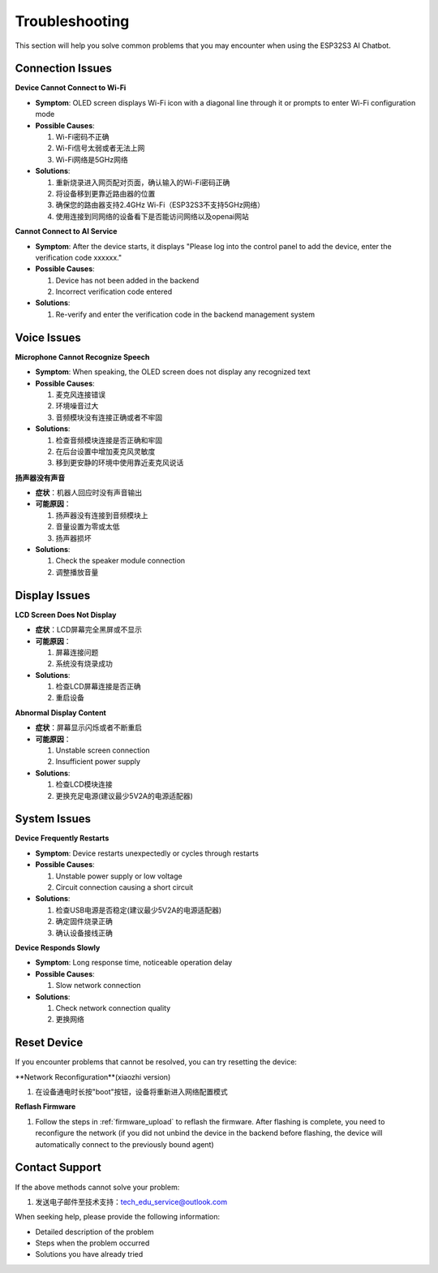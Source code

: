 .. _troubleshooting:

Troubleshooting
===============

This section will help you solve common problems that you may encounter when using the ESP32S3 AI Chatbot.

Connection Issues
------------------------------------------

**Device Cannot Connect to Wi-Fi**

* **Symptom**: OLED screen displays Wi-Fi icon with a diagonal line through it or prompts to enter Wi-Fi configuration mode
* **Possible Causes**:
  
  1. Wi-Fi密码不正确
  2. Wi-Fi信号太弱或者无法上网
  3. Wi-Fi网络是5GHz网络
  
* **Solutions**:
  
  1. 重新烧录进入网页配对页面，确认输入的Wi-Fi密码正确
  2. 将设备移到更靠近路由器的位置
  3. 确保您的路由器支持2.4GHz Wi-Fi（ESP32S3不支持5GHz网络）
  4. 使用连接到同网络的设备看下是否能访问网络以及openai网站

**Cannot Connect to AI Service**

* **Symptom**: After the device starts, it displays "Please log into the control panel to add the device, enter the verification code xxxxxx."
* **Possible Causes**:
  
  1. Device has not been added in the backend
  2. Incorrect verification code entered
  
* **Solutions**:
  
  1. Re-verify and enter the verification code in the backend management system

Voice Issues
------------------------------------------

**Microphone Cannot Recognize Speech**

* **Symptom**: When speaking, the OLED screen does not display any recognized text
* **Possible Causes**:
  
  1. 麦克风连接错误
  2. 环境噪音过大
  3. 音频模块没有连接正确或者不牢固
  
* **Solutions**:
  
  1. 检查音频模块连接是否正确和牢固
  2. 在后台设置中增加麦克风灵敏度
  3. 移到更安静的环境中使用靠近麦克风说话

**扬声器没有声音**

* **症状**：机器人回应时没有声音输出
* **可能原因**：

  1. 扬声器没有连接到音频模块上
  2. 音量设置为零或太低
  3. 扬声器损坏
  
* **Solutions**:
  
  1. Check the speaker module connection
  2. 调整播放音量

Display Issues
------------------------------------------

**LCD Screen Does Not Display**

* **症状**：LCD屏幕完全黑屏或不显示
* **可能原因**：
  
  1. 屏幕连接问题
  2. 系统没有烧录成功
  
* **Solutions**:
  
  1. 检查LCD屏幕连接是否正确
  2. 重启设备

**Abnormal Display Content**

* **症状**：屏幕显示闪烁或者不断重启
* **可能原因**：

  1. Unstable screen connection
  2. Insufficient power supply
  
* **Solutions**:
  
  1. 检查LCD模块连接
  2. 更换充足电源(建议最少5V2A的电源适配器)

System Issues
------------------------------------------

**Device Frequently Restarts**

* **Symptom**: Device restarts unexpectedly or cycles through restarts
* **Possible Causes**:
  
  1. Unstable power supply or low voltage
  2. Circuit connection causing a short circuit
  
* **Solutions**:
  
  1. 检查USB电源是否稳定(建议最少5V2A的电源适配器)
  2. 确定固件烧录正确
  3. 确认设备接线正确

**Device Responds Slowly**

* **Symptom**: Long response time, noticeable operation delay
* **Possible Causes**:
  
  1. Slow network connection
  
* **Solutions**:
  
  1. Check network connection quality
  2. 更换网络

Reset Device
------------------------------------------

If you encounter problems that cannot be resolved, you can try resetting the device:

**Network Reconfiguration**(xiaozhi version)

1. 在设备通电时长按"boot"按钮，设备将重新进入网络配置模式

**Reflash Firmware**

1. Follow the steps in :ref:`firmware_upload` to reflash the firmware. After flashing is complete, you need to reconfigure the network (if you did not unbind the device in the backend before flashing, the device will automatically connect to the previously bound agent)

Contact Support
------------------------------------------

If the above methods cannot solve your problem:

1. 发送电子邮件至技术支持：`tech_edu_service@outlook.com <mailto:tech_edu_service@outlook.com>`_

When seeking help, please provide the following information:

* Detailed description of the problem
* Steps when the problem occurred
* Solutions you have already tried 